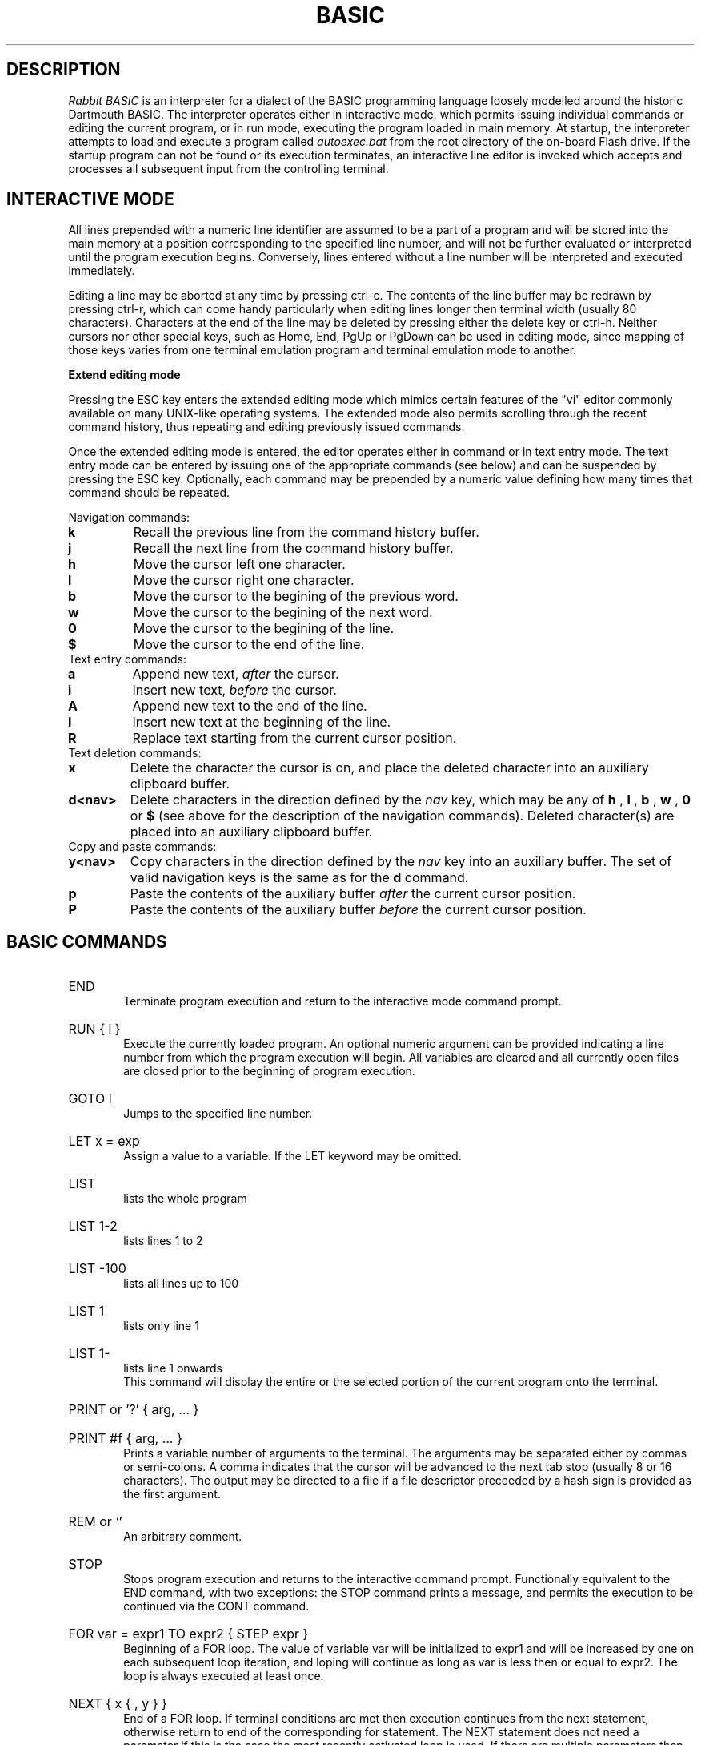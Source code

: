 .TH BASIC 1
.SH DESCRIPTION
.I Rabbit BASIC
is an interpreter for a dialect of the BASIC programming language
loosely modelled around the historic Dartmouth BASIC.
The interpreter operates either in interactive mode, which permits
issuing individual commands or editing the current program, or
in run mode, executing the program loaded in main memory.
At startup, the interpreter attempts to load and execute a program
called
.I autoexec.bat
from the root directory of the on-board Flash drive.
If the startup program can not be found or its execution terminates,
an interactive line editor is invoked which accepts and processes
all subsequent input from the controlling terminal.
.SH INTERACTIVE MODE
All lines prepended with a numeric line identifier are assumed
to be a part of a program and will be stored into the main memory at a
position corresponding to the specified line number, and will not be
further evaluated or interpreted until the program execution begins.
Conversely, lines entered without a line number will be interpreted and
executed immediately.

Editing a line may be aborted at any time by pressing ctrl-c.
The contents of the line buffer may be redrawn by pressing ctrl-r, which
can come handy particularly when editing lines longer then terminal width
(usually 80 characters).
Characters at the end of the line may be deleted
by pressing either the delete key or ctrl-h.  Neither cursors nor other
special keys, such as Home, End, PgUp or PgDown can be used in
editing mode, since mapping of those keys varies from one terminal
emulation program and terminal emulation mode to another.

.B Extend editing mode

Pressing the ESC key enters the extended editing mode which mimics
certain features of the "vi" editor commonly available on many 
UNIX-like operating systems.  The extended mode also permits scrolling
through the recent command history, thus repeating and editing
previously issued commands.

Once the extended editing mode is entered, the editor operates
either in command or in text entry mode.  The text entry mode 
can be entered by issuing one of the appropriate commands (see below)
and can be suspended by pressing the ESC key.
Optionally, each command may be prepended by a numeric value defining
how many times that command should be repeated.

Navigation commands:
.TP
.B k
Recall the previous line from the command history buffer.
.TP
.B j
Recall the next line from the command history buffer.
.TP
.B h
Move the cursor left one character.
.TP
.B l
Move the cursor right one character.
.TP
.B b
Move the cursor to the begining of the previous word.
.TP
.B w
Move the cursor to the begining of the next word.
.TP
.B 0
Move the cursor to the begining of the line.
.TP
.B $
Move the cursor to the end of the line.
.TP
Text entry commands:
.TP
.B a
Append new text,
.I after
the cursor.
.TP
.B i
Insert new text,
.I before
the cursor.
.TP
.B A
Append new text to the end of the line.
.TP
.B I
Insert new text at the beginning of the line.
.TP
.B R
Replace text starting from the current cursor position.
.TP
Text deletion commands:
.TP
.B x
Delete the character the cursor is on,
and place the deleted character into an auxiliary clipboard buffer.
.TP
.B d<nav>
Delete characters in the direction defined by the
.I nav
key, which may be any of
.B h
,
.B l
,
.B b
,
.B w
,
.B 0
or
.B $
(see above for the description of the navigation commands).
Deleted character(s) are placed into an auxiliary clipboard buffer.
.TP
Copy and paste commands:
.TP
.B y<nav>
Copy characters in the direction defined by the
.I nav
key into an auxiliary buffer.  The set of valid navigation keys
is the same as for the
.B d
command.
.TP
.B p
Paste the contents of the auxiliary buffer
.I after
the current cursor position.
.TP
.B P
Paste the contents of the auxiliary buffer
.I before
the current cursor position.


.SH BASIC COMMANDS
.HP 6
END
.br
Terminate program execution and return to the interactive mode
command prompt.
.HP 6
RUN { l }
.br
Execute the currently loaded program.  An optional numeric argument
can be provided indicating a line number from which the program
execution will begin.
All variables are cleared and all currently open files
are closed prior to the beginning of program execution.
.HP 6
GOTO l
.br
Jumps to the specified line number.
.HP 6
LET x = exp
.br
Assign a value to a variable.  If the LET keyword may be omitted.
.HP 6
LIST
.br
lists the whole program
.HP 6
LIST 1-2
.br
lists lines 1 to 2
.HP 6
LIST -100
.br
lists all lines up to 100
.HP 6
LIST 1
.br
lists only line 1
.HP 6
LIST 1-
.br
lists line 1 onwards
.br
This command will display the entire or the selected portion
of the current program onto the terminal.
.HP 6
PRINT or '?' { arg, ... }
.HP 6
PRINT #f { arg, ... }
.br
Prints a variable number of arguments to the terminal.
The arguments may be separated either by commas or
semi-colons.  A comma indicates that the cursor will be
advanced to the next tab stop (usually 8 or 16 characters).
The output may be directed to a file if a file descriptor
preceeded by a hash sign is provided as the first argument.
.HP 6
REM or `'
.br
An arbitrary comment.
.HP 6
STOP
.br
Stops program execution and returns to the interactive command prompt.
Functionally equivalent to the END command, with two exceptions:
the STOP command prints a message, and permits the execution to
be continued via the CONT command.
.HP 6
FOR var = expr1 TO expr2 { STEP expr }
.br
Beginning of a FOR loop.  The value of variable
var will be initialized to expr1 and will be increased
by one on each subsequent loop iteration, and loping will
continue as long as var is less then or equal to expr2.
The loop is always executed at least once.
.HP 6
NEXT { x { , y } }
.br
End of a FOR loop. If terminal conditions are met then
execution continues from the
next statement, otherwise return to end of the
corresponding for statement. The NEXT statement does not need a
parameter if this is the case the most recently
activated loop is used. If there are multiple
parameters then each one is only checked after the
completion of the inner loop.
.HP 6
GOSUB l
.br
Jump to a subrutine ar line l, saving current line number on
the return stack.
.HP 6
RETURN
.br
Return from a subroutine, resuming execution at a line following
the last GOSUB command.
.HP 6
READ var { , var }
.br
Read a string or numeric data item from DATA statements embedded
in the program and assign it to variable(s) provided as arguments.
.HP 6
DATA object { , object }
.br
Declare comma separated constant data items to be used by
READ statements. 
DATA statements are not permitted inside IF - THEN - ELSE constructs.
.HP 6
RESTORE { l }
.br
Restore the data pointer to the start of the
file, so that the data can be read again. If an
optional line number is provided then the restore occurs
from the start of that line. If no data statements are
found then the restore is from the start of the
program.
.HP 6
IF exp THEN statement { ELSE statement }
.br
If the condition is true
then the commands after the THEN keyword are executed.  A
line line number may be specified instead of a command, which
implies a GOTO to the requested line. If the
condition is false then the statement after the optional ELSE
keyword is evaluated and executed.
.HP 6
DIM var(d,d,d) { , var(d) }
.br
Declare and allocate memory for a list of arrays (string or
arithmetic).   A maximum of three subscripts can be used.
All arrays must be declared via DIM before use.
.HP 6
EXIT , BYE , QUIT
.br
Terminate the execution of the interpreter,
closing all files.
.HP 6
DELETE l - l
.br
Delete a specified range of lines. If they
are not found then no lines will be deleted.
.HP 6
EDIT l
.br
Edit an existing line of the program text.  Editing may be
terminated via ctrl-c, discarding all changes.
.HP 6
INPUT { #f, } 
.br
INPUT "prompt";
.br
Input data from a terminal or from a file. If the
input is from the terminal then a prompt message can
also be added.
.HP 6
CLEAR exp
.br
Clear all variables then allocate the amount
of string space specified by the second parameter.
.HP 6
SAVE stringexp
.br
Save the current program to a named file.
.HP 6
LOAD stringexp
.br
Load a program from the named file. All
variables are cleared.
.HP 6
NEW { exp }
.br
Wipe the program from core. All files are
closed and the interpreter is reset to its inital
state. If a parameter is given then that is the number
of file buffers that are allocated.
.HP 6
RESUME { l }
.br
Return from an error trap. If a parameter is
given then the return is made to that line. An error
trap is set up by the "ON ERROR GOTO" statement.
.HP 6
RANDOM
.br
Reseed the random number generator.
.HP 6
ON exp GOTO l { , l}
.HP 6
ON exp GOSUB
.HP 6
ON ERROR GOTO l
.br
This command will execute either a goto or a
gosub to a specified line number. The linenumber is
specified by the value of the statement and the
linenumber is taken from the list of line numbers that
is given.
If the error format is used, only one
linenumber is required. This is the line where a jump
is performed to if an error occurs.
.HP 6
ERROR exp
.br
Execute the given error sequence. Useful for
debugging of error trap routines.
.HP 6
AUTO { l { ,l } }
.br
Perform auto line numbering so that a program
can be typed in without having to bother about
linenumbers. An optional start and increment can also
be specified.
.HP 6
CLS
.br
Clear the terminals screen.
.HP 6
BASE 0 | 1
.br
Specify the starting index for arrays. This
can have a value of either zero or one.
.HP 6
POKE exp, exp
.br
Write a byte into a memory location.
.HP 6
OPEN stringexp
{ FOR INPUT|OUTPUT|APPEND|TERMINAL } AS exp
.br
Open a file for input or output. This command
can be used to specify whether the file is to be read
or writen to. A file cannot be opened for writing if
the file is already open. If the mode is TERMINAL then
it will believe that it is talking to a terminal. (No
buffering. Open for reading and writing.) If the option
is 'FOR OUTPUT' it may be ommitted.
.HP 6
CLOSE exp
.br
Close a file. Releases the file descriptor
and flushes out all stored data.
.HP 6
MERGE stringexp
.br
Merge two files together. If there is a line
in the file with the same linenumber as in the program
then that line is replaced by the new one. All other
lines are inserted into the file.
.HP 6
CHAIN stringexp
.br
Read in a program, then start to execute it.
All simple variables are kept but all arrays and
strings are cleared. The size of the string space is
kept the same.
.HP 6
DEF FNname{ ( var {,var } ) } = exp
.br
Define a user defineable function.
.HP 6
LINPUT
.br
Identical to input but ignores seperators.
.HP 6
MID$(stringval, exp { ,exp} ) = stringexp
.br
Assign stringexp to stringval starting at exp1
and finishing at exp2.
.HP 6
CONT
.br
Continue execution of a program which has been
halted by a stop statement or by ctrl-c.
.HP 6
WHILE exp
.br
Beginning of a WHILE loop. The loop is repeated
until exp is false. If exp is false at the start then do
not execute the loop at all. A while loop must be
terminated by a WEND statement.
.HP 6
WEND
.br
Terminating statement of a WHILE loop. Only one
WEND is allowed for each WHILE.
.HP 6
REPEAT
.br
Start statement for a REPEAT - UNTIL loop. This
type of loop will always be executed at least once.
.HP 6
UNTIL exp
.br
The terminating statement of a REPEAT - UNTIL
loop. The loop terminates when exp is true.
.PP
String functions Available
.br
.HP 6
MID$(a$,i,j)
.br
Returns the part of a$ between the i'th and
j'th positions. If the second parameter is not
specified then the string is taken between the start
value and the end of the string.
.HP 6
RIGHT$(a$,j)
.br
Returns the right j characters of a$.
.HP 6
LEFT$(a$,j)
.br
Returns the left j characters of a$.
.HP 6
STRING$(a$,j)
.br
Returns a$ repeated j times.
.HP 6
ERMSG$(j)
.br
Returns the j'th error message.
.HP 6
CHR$(j)
.br
Returns the ascii character corresponding to
the value of j.
.HP 6
STR$(j)
.br
Returns a string representation corresponding
to j. This is similar but not the same as what can
printed out.
.HP 6
SPACE$(j)
.br
Returns a string of j spaces
.HP 6
GET$(f)
.br
Returns one character from file f. If f is zero
use the terminal. Returns a zero lenght string on cntl-c
.HP 6
DATE$
.br
returns a string coresponding to the current
date. ( Same string as printed out when logging on. ).
.PP
Maths functions Available:-
.HP 6
SGN(x)
.br
Returns the sign of a number. It's value is 1
if greater than zero , zero if equal to zero. -1 if
negative.
.HP 6
LEN(a$)
.br
Returns the length of string a$.
.HP 6
ABS(x)
.br
Returns the absolute value of x.
.HP 6
INT(x)
.br
than x.
.HP 6
VAL(a$)
.br
Returns the value of the number specified by
the string.
.HP 6
ASC(a$)
.br
Returns the ascii code for the first element
of a$.
.HP 6
INSTR(a$,b$,c)
.br
Returns the starting position that a$ is in
b$, starting from the optional c'th position.
.HP 6
EOF(f)
.br
Returns true if the file specified by f has
reached the end of the file.
.HP 6
POSN(f)
.br
Returns the current printing position in the
file. If f is zero then it is the printing position of
the terminal.
.HP 6
SQRT(x)
.br
Returns the square root of X.
.HP 6
LOG(x)
.br
Returns the natural logarithm of x.
.HP 6
EXP(x)
.br
Returns e^x. e=2.7182818..
.HP 6
EVAL(a$)
.br
Evaluates a$.
e.g. EVAL("12") returns the value 12.
.HP 6
RND
.br
Returns a random number between 1 and 32767.
.HP 6
RND(x)
.br
If x is zero returns a random number between
0 and 1 otherwise returns a random number
between 1 and int(x).
.HP 6
PEEK(x)
.br
Returns the value of the byte at address x.
.HP 6
SIN(x)
.br
.HP 6
COS(x)
.br
.HP 6
ATAN(x)
.br
Trignometric functions. (May not yet be
implemented).
.HP 6
PI
.br
Returns the value of pi. = 3.141592653589...
.HP 6
ERL
.br
Returns the line number of the last error.
Zero if error was in immeadiate mode.
.HP 6
ERR
.br
Returns the error code of the last error.
.HP 6
TIM
.br
Returns a numeric value for the number of
seconds since
1:1:1970 i.e. the value of the Unix clock.
.PP
.B Mathematical Operators:
.HP 6
	The  following  mathematical  operators   are
accepted.
.nf
             ^               exponentiation
             *               multiplication
             /               division
             MOD             remainder
             +               addition
             -               subtraction

     bitwise operators:-
        for real values non-zero is true,
             AND             bitwise and
             OR              bitwise or
             XOR             bitwise exclusive or
             NOT             bitwise not

     comparison operators:-
             <=              less than or equal
             <>              not equal to
             >=              greater than or equal
             =               equal
             >               greater than
             <               less than

      Assignment statements can also have the form
        a +=  b     a -=  b     a *=  b    a /=  b
      Which have similar meanings to C's interpretation
.fi
.PP
.nf
EXPRESSION SYNTAX

        stringexp  ::= string | string + stringexp
        string     ::= qstring | stringvar | stringfunc
        qstrings   ::= "any char" | `any char`
                        N.B. strings with nothing after them on the
                             line do not need the terminating quote
        stringvar  ::= numbvar$ | numbvar$[ dim1 { ,dim2 {, dim3 } } ]
        stringfunc ::= chr$(val) | mid$(stringexp, val {,val} )
                        | date$ | right$(stringexp, val)
                        | left$(stringexp, val) | ermsg$(val)
                        | str$( val) | space$(val)
                        | string$(stringexp, val) | get$( 0 | fval )

        val        ::= term | term sep val
                        | not val | - val
        term       ::= numb | valfunc | numbvr
                        | stringexp csep stringexp
        numb       ::= digit | digit digit+
                        | digit* . digit*
                        | digit* e {+ | -} digit+
                        | digit* . digit* e {+ | -} digit+
        digit      ::= 0 1 2 3 4 5 6 7 8 9
        numbvr     ::= numbvar | subsc
        numbvar    ::= lett | lett alpha+
        subsc      ::= numbvar( val {, val { ,val } } )
        sep        ::= + - * /  ^ and or xor | csep
        csep       ::= <> > < >= <= =
        valfunc    ::= sgn(val) | len(stringexp)
                        | abs(val) | val(stringexp)
                        | asc(stringexp) | eof(fval)
                        | posn( 0 | fval) | sqrt(val)
                        | instr(stringexp, val { ,val} )
                        | log(val) | exp(val) | eval(stringexp)
                        | int(val) | peek(val) | rnd
                        | rnd(val) | usrfunc | pi
                        | erl | err | tim
        usrfunc    ::=  fn/numbvar { (val { , val { , val } } ) }
        fval       ::= val with value between 1-9
.SH DIAGNOSTICS
When the interpreter discovers an error it will call
an error trapping routine. The errors can be caught by
the user program using the on-error feature. If no error
trapping routine has been supplied a message is printed
with the corresponding line number.
.SH BUGS
The RENUMBER command fails to properly track and update goto targets
hidden inside IF .. THEN .. ELSE constructs.

The MOD function sometimes returns non-integer values.

REPEAT - UNTIL loops inside functions, procedures or nested inside
other loops apparently do not work.
.SH AUTHORS
Phil Cockcroft created the Rabbit BASIC in early 1980's while he was at
University College, London.  He released the source code to the
Public Domain in 1986 and continued to further improve and maintain it
until mid-1990's.  Features specific to the ULX2S FPGA board, such
as file management and framebuffer routines, were added by
Marko Zec in 2013.
